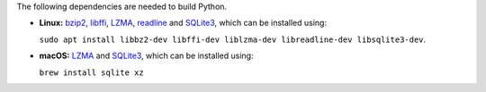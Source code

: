 The following dependencies are needed to build Python.

- **Linux:** `bzip2 <https://www.sourceware.org/bzip2/>`__, `libffi <https://sourceware.org/libffi/>`__, `LZMA <https://tukaani.org/xz/>`__, `readline <https://savannah.gnu.org/projects/readline>`__ and `SQLite3 <https://www.sqlite.org/index.html>`__, which can be installed using:

  ``sudo apt install libbz2-dev libffi-dev liblzma-dev libreadline-dev libsqlite3-dev``.

- **macOS:** `LZMA <https://tukaani.org/xz/>`__ and `SQLite3 <https://www.sqlite.org/index.html>`__, which can be installed using:

  ``brew install sqlite xz``
